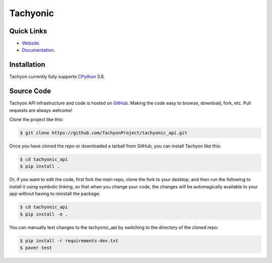 =========
Tachyonic
=========

.. image:: https://travis-ci.org/TachyonProject/tachyonic_api.svg?branch=master
    :target: https://travis-ci.org/TachyonProject/tachyonic_api

Quick Links
-----------

* `Website <http://tachyonic.co.za>`__.
* `Documentation <http://tachyonic-api.readthedocs.io>`__.

Installation
------------

Tachyon currently fully supports `CPython <https://www.python.org/downloads/>`__ 3.6.

Source Code
-----------

Tachyon API infrastructure and code is hosted on `GitHub <https://github.com/TachyonProject/tachyonic_api>`_.
Making the code easy to browse, download, fork, etc. Pull requests are always welcome!

Clone the project like this:

.. code:: bash

    $ git clone https://github.com/TachyonProject/tachyonic_api.git

Once you have cloned the repo or downloaded a tarball from GitHub, you
can install Tachyon like this:

.. code:: bash

    $ cd tachyonic_api
    $ pip install .

Or, if you want to edit the code, first fork the main repo, clone the fork
to your desktop, and then run the following to install it using symbolic
linking, so that when you change your code, the changes will be automagically
available to your app without having to reinstall the package:

.. code:: bash

    $ cd tachyonic_api
    $ pip install -e .

You can manually test changes to the tachyonic_api by switching to the
directory of the cloned repo:

.. code:: bash

    $ pip install -r requirements-dev.txt
    $ paver test
